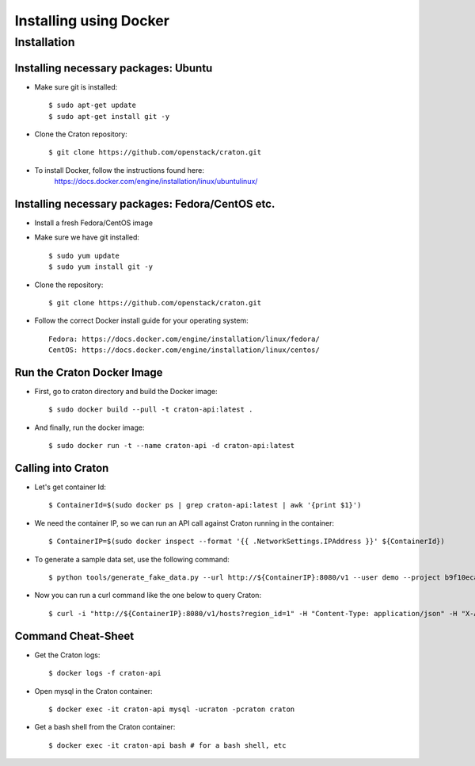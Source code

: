 
=======================
Installing using Docker
=======================

Installation
============

-------------------------------------
Installing necessary packages: Ubuntu
-------------------------------------


* Make sure git is installed::

    $ sudo apt-get update
    $ sudo apt-get install git -y

* Clone the Craton repository::

    $ git clone https://github.com/openstack/craton.git

* To install Docker, follow the instructions found here:
    https://docs.docker.com/engine/installation/linux/ubuntulinux/


-------------------------------------------------
Installing necessary packages: Fedora/CentOS etc.
-------------------------------------------------


* Install a fresh Fedora/CentOS image

* Make sure we have git installed::

    $ sudo yum update
    $ sudo yum install git -y

* Clone the repository::

    $ git clone https://github.com/openstack/craton.git

* Follow the correct Docker install guide for your operating system::

    Fedora: https://docs.docker.com/engine/installation/linux/fedora/
    CentOS: https://docs.docker.com/engine/installation/linux/centos/


---------------------------
Run the Craton Docker Image
---------------------------

* First, go to craton directory and build the Docker image::

    $ sudo docker build --pull -t craton-api:latest .

* And finally, run the docker image::

    $ sudo docker run -t --name craton-api -d craton-api:latest


-------------------
Calling into Craton
-------------------

* Let's get container Id::

    $ ContainerId=$(sudo docker ps | grep craton-api:latest | awk '{print $1}')

* We need the container IP, so we can run an API call against Craton running in the container::

    $ ContainerIP=$(sudo docker inspect --format '{{ .NetworkSettings.IPAddress }}' ${ContainerId})

* To generate a sample data set, use the following command::

    $ python tools/generate_fake_data.py --url http://${ContainerIP}:8080/v1 --user demo --project b9f10eca66ac4c279c139d01e65f96b4 --key demo

* Now you can run a curl command like the one below to query Craton::

    $ curl -i "http://${ContainerIP}:8080/v1/hosts?region_id=1" -H "Content-Type: application/json" -H "X-Auth-Token: demo" -H "X-Auth-User: demo" -H "X-Auth-Project: b9f10eca66ac4c279c139d01e65f96b4"


-------------------
Command Cheat-Sheet
-------------------

* Get the Craton logs::

    $ docker logs -f craton-api

* Open mysql in the Craton container::

    $ docker exec -it craton-api mysql -ucraton -pcraton craton

* Get a bash shell from the Craton container::

    $ docker exec -it craton-api bash # for a bash shell, etc



